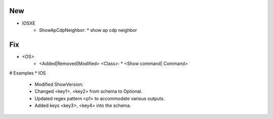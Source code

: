 --------------------------------------------------------------------------------
                                New
--------------------------------------------------------------------------------
* IOSXE
    * ShowApCdpNeighbor:
      * show ap cdp neighbor

--------------------------------------------------------------------------------
                                Fix
--------------------------------------------------------------------------------
* <OS>
    * <Added|Removed|Modified> <Class>:
      * <Show command| Command>
      
# Examples
* IOS
	* Modified ShowVersion:
    	* Changed <key1>, <key2> from schema to Optional.
        * Updated regex pattern <p1> to accommodate various outputs.
        * Added keys <key3>, <key4> into the schema.
        
